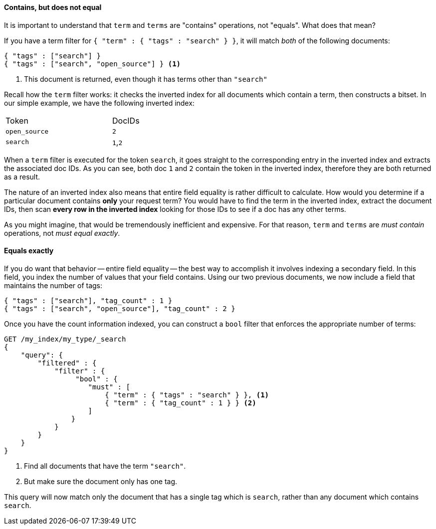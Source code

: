 ==== Contains, but does not equal

It is important to understand that `term` and `terms` are "contains" operations,
not "equals".  What does that mean?

If you have a term filter for `{ "term" : { "tags" : "search" } }`, it will match
_both_ of the following documents:

[source,js]
--------------------------------------------------
{ "tags" : ["search"] }
{ "tags" : ["search", "open_source"] } <1>
--------------------------------------------------

<1> This document is returned, even though it has terms other than `"search"`

Recall how the `term` filter works: it checks the inverted index for all
documents which contain a term, then constructs a bitset.  In our simple
example, we have the following inverted index:

[width="50%",frame="topbot"]
|==========================
| Token        | DocIDs
|`open_source` | `2`
|`search`      | `1`,`2`
|==========================

When a `term` filter is executed for the token `search`, it goes straight to the
corresponding entry in the inverted index and extracts the associated doc IDs.
As you can see, both doc `1` and `2` contain the token in the inverted index,
therefore they are both returned as a result.

****
The nature of an inverted index also means that entire field equality is rather
difficult to calculate.  How would you determine if a particular document
contains *only* your request term?  You would have to find the term in
the inverted index, extract the document IDs, then scan *every row in the
inverted index* looking for those IDs to see if a doc has any other terms.

As you might imagine, that would be tremendously inefficient and expensive.
For that reason, `term` and `terms` are _must contain_ operations, not
_must equal exactly_.

****

==== Equals exactly
If you do want that behavior -- entire field equality -- the best way to
accomplish it involves indexing a secondary field.  In this field, you index the
number of values that your field contains.  Using our two previous documents,
we now include a field that maintains the number of tags:

[source,js]
--------------------------------------------------
{ "tags" : ["search"], "tag_count" : 1 }
{ "tags" : ["search", "open_source"], "tag_count" : 2 }
--------------------------------------------------
// SENSE: 080_Structured_Search/20_Exact.json

Once you have the count information indexed, you can construct a `bool` filter
that enforces the appropriate number of terms:

[source,js]
--------------------------------------------------
GET /my_index/my_type/_search
{
    "query": {
        "filtered" : {
            "filter" : {
                 "bool" : {
                    "must" : [
                        { "term" : { "tags" : "search" } }, <1>
                        { "term" : { "tag_count" : 1 } } <2>
                    ]
                }
            }
        }
    }
}
--------------------------------------------------
// SENSE: 080_Structured_Search/20_Exact.json

<1> Find all documents that have the term `"search"`.
<2> But make sure the document only has one tag.

This query will now match only the document that has a single tag which is
`search`, rather than any document which contains `search`.

